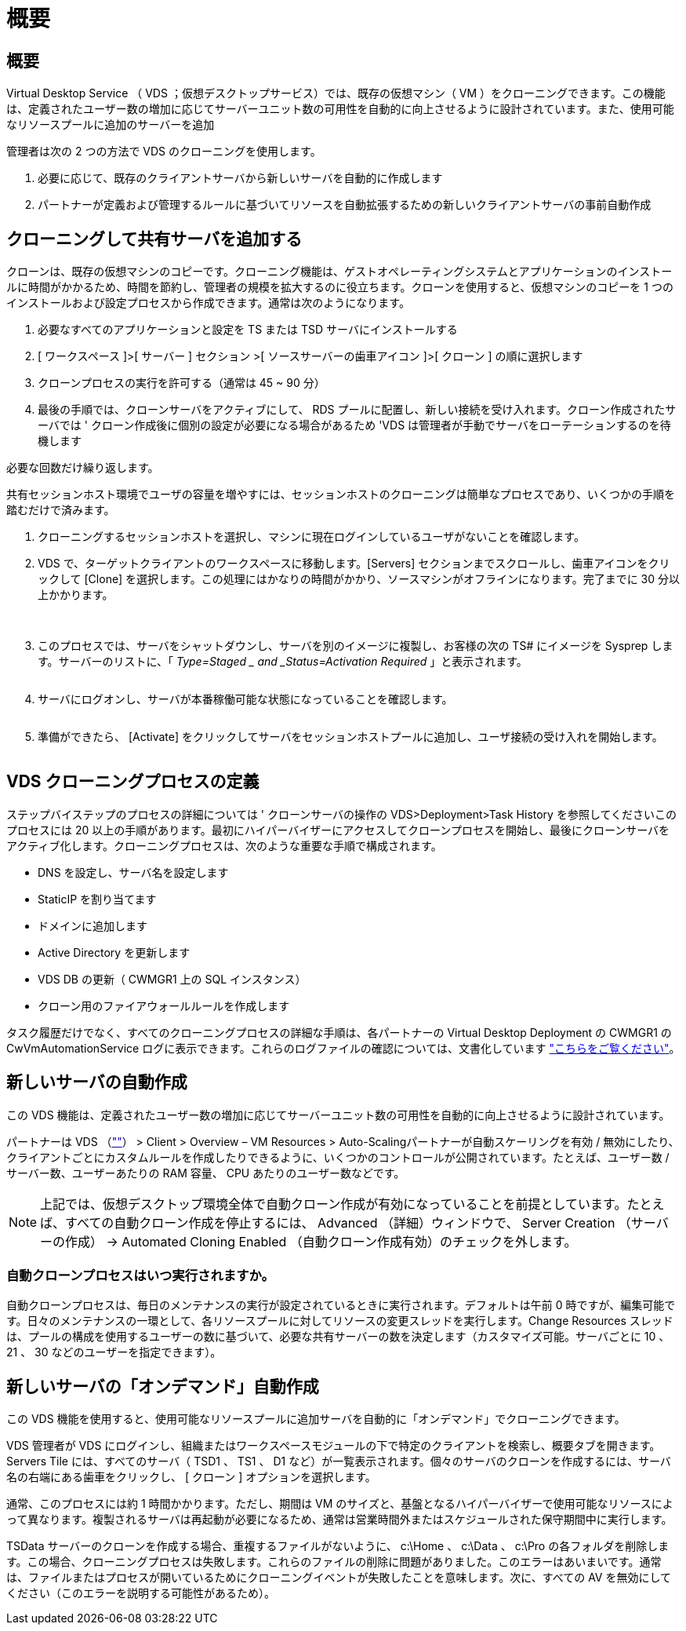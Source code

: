 = 概要
:allow-uri-read: 




== 概要

Virtual Desktop Service （ VDS ；仮想デスクトップサービス）では、既存の仮想マシン（ VM ）をクローニングできます。この機能は、定義されたユーザー数の増加に応じてサーバーユニット数の可用性を自動的に向上させるように設計されています。また、使用可能なリソースプールに追加のサーバーを追加

管理者は次の 2 つの方法で VDS のクローニングを使用します。

. 必要に応じて、既存のクライアントサーバから新しいサーバを自動的に作成します
. パートナーが定義および管理するルールに基づいてリソースを自動拡張するための新しいクライアントサーバの事前自動作成




== クローニングして共有サーバを追加する

クローンは、既存の仮想マシンのコピーです。クローニング機能は、ゲストオペレーティングシステムとアプリケーションのインストールに時間がかかるため、時間を節約し、管理者の規模を拡大するのに役立ちます。クローンを使用すると、仮想マシンのコピーを 1 つのインストールおよび設定プロセスから作成できます。通常は次のようになります。

. 必要なすべてのアプリケーションと設定を TS または TSD サーバにインストールする
. [ ワークスペース ]>[ サーバー ] セクション >[ ソースサーバーの歯車アイコン ]>[ クローン ] の順に選択します
. クローンプロセスの実行を許可する（通常は 45 ~ 90 分）
. 最後の手順では、クローンサーバをアクティブにして、 RDS プールに配置し、新しい接続を受け入れます。クローン作成されたサーバでは ' クローン作成後に個別の設定が必要になる場合があるため 'VDS は管理者が手動でサーバをローテーションするのを待機します


必要な回数だけ繰り返します。image:Cloning-Servers.gif[""]

.共有セッションホスト環境でユーザの容量を増やすには、セッションホストのクローニングは簡単なプロセスであり、いくつかの手順を踏むだけで済みます。
. クローニングするセッションホストを選択し、マシンに現在ログインしているユーザがないことを確認します。
. VDS で、ターゲットクライアントのワークスペースに移動します。[Servers] セクションまでスクロールし、歯車アイコンをクリックして [Clone] を選択します。この処理にはかなりの時間がかかり、ソースマシンがオフラインになります。完了までに 30 分以上かかります。
+
image:clone1.png[""]
image:clone2.png[""]

. このプロセスでは、サーバをシャットダウンし、サーバを別のイメージに複製し、お客様の次の TS# にイメージを Sysprep します。サーバーのリストに、「 _Type=Staged _ and _Status=Activation Required_ 」と表示されます。
+
image:clone3.png[""]

. サーバにログオンし、サーバが本番稼働可能な状態になっていることを確認します。
+
image:clone4.png[""]

. 準備ができたら、 [Activate] をクリックしてサーバをセッションホストプールに追加し、ユーザ接続の受け入れを開始します。
+
image:clone5.png[""]





== VDS クローニングプロセスの定義

ステップバイステップのプロセスの詳細については ' クローンサーバの操作の VDS>Deployment>Task History を参照してくださいこのプロセスには 20 以上の手順があります。最初にハイパーバイザーにアクセスしてクローンプロセスを開始し、最後にクローンサーバをアクティブ化します。クローニングプロセスは、次のような重要な手順で構成されます。

* DNS を設定し、サーバ名を設定します
* StaticIP を割り当てます
* ドメインに追加します
* Active Directory を更新します
* VDS DB の更新（ CWMGR1 上の SQL インスタンス）
* クローン用のファイアウォールルールを作成します


タスク履歴だけでなく、すべてのクローニングプロセスの詳細な手順は、各パートナーの Virtual Desktop Deployment の CWMGR1 の CwVmAutomationService ログに表示できます。これらのログファイルの確認については、文書化しています link:Troubleshooting.reviewing_vds_logs.html["こちらをご覧ください"]。



== 新しいサーバの自動作成

この VDS 機能は、定義されたユーザー数の増加に応じてサーバーユニット数の可用性を自動的に向上させるように設計されています。

パートナーは VDS （link:https://manage.cloudworkspace.com[""]） > Client > Overview – VM Resources > Auto-Scalingパートナーが自動スケーリングを有効 / 無効にしたり、クライアントごとにカスタムルールを作成したりできるように、いくつかのコントロールが公開されています。たとえば、ユーザー数 / サーバー数、ユーザーあたりの RAM 容量、 CPU あたりのユーザー数などです。


NOTE: 上記では、仮想デスクトップ環境全体で自動クローン作成が有効になっていることを前提としています。たとえば、すべての自動クローン作成を停止するには、 Advanced （詳細）ウィンドウで、 Server Creation （サーバーの作成） -> Automated Cloning Enabled （自動クローン作成有効）のチェックを外します。



=== 自動クローンプロセスはいつ実行されますか。

自動クローンプロセスは、毎日のメンテナンスの実行が設定されているときに実行されます。デフォルトは午前 0 時ですが、編集可能です。日々のメンテナンスの一環として、各リソースプールに対してリソースの変更スレッドを実行します。Change Resources スレッドは、プールの構成を使用するユーザーの数に基づいて、必要な共有サーバーの数を決定します（カスタマイズ可能。サーバごとに 10 、 21 、 30 などのユーザーを指定できます）。



== 新しいサーバの「オンデマンド」自動作成

この VDS 機能を使用すると、使用可能なリソースプールに追加サーバを自動的に「オンデマンド」でクローニングできます。

VDS 管理者が VDS にログインし、組織またはワークスペースモジュールの下で特定のクライアントを検索し、概要タブを開きます。Servers Tile には、すべてのサーバ（ TSD1 、 TS1 、 D1 など）が一覧表示されます。個々のサーバのクローンを作成するには、サーバ名の右端にある歯車をクリックし、 [ クローン ] オプションを選択します。

通常、このプロセスには約 1 時間かかります。ただし、期間は VM のサイズと、基盤となるハイパーバイザーで使用可能なリソースによって異なります。複製されるサーバは再起動が必要になるため、通常は営業時間外またはスケジュールされた保守期間中に実行します。

TSData サーバーのクローンを作成する場合、重複するファイルがないように、 c:\Home 、 c:\Data 、 c:\Pro の各フォルダを削除します。この場合、クローニングプロセスは失敗します。これらのファイルの削除に問題がありました。このエラーはあいまいです。通常は、ファイルまたはプロセスが開いているためにクローニングイベントが失敗したことを意味します。次に、すべての AV を無効にしてください（このエラーを説明する可能性があるため）。
